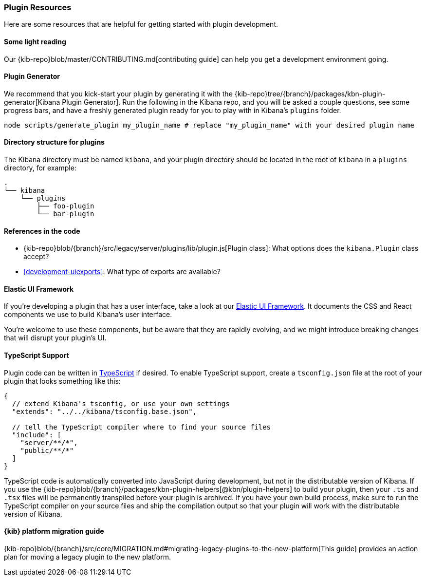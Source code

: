 [[development-plugin-resources]]
=== Plugin Resources

Here are some resources that are helpful for getting started with plugin development.

[float]
==== Some light reading
Our {kib-repo}blob/master/CONTRIBUTING.md[contributing guide] can help you get a development environment going.

[float]
==== Plugin Generator

We recommend that you kick-start your plugin by generating it with the {kib-repo}tree/{branch}/packages/kbn-plugin-generator[Kibana Plugin Generator]. Run the following in the Kibana repo, and you will be asked a couple questions, see some progress bars, and have a freshly generated plugin ready for you to play with in Kibana's `plugins` folder.

["source","shell"]
-----------
node scripts/generate_plugin my_plugin_name # replace "my_plugin_name" with your desired plugin name
-----------


[float]
==== Directory structure for plugins

The Kibana directory must be named `kibana`, and your plugin directory should be located in the root of `kibana` in a `plugins` directory, for example:

["source","shell"]
----
.
└── kibana
    └── plugins
        ├── foo-plugin
        └── bar-plugin
----

[float]
==== References in the code
 - {kib-repo}blob/{branch}/src/legacy/server/plugins/lib/plugin.js[Plugin class]: What options does the `kibana.Plugin` class accept?
 - <<development-uiexports>>: What type of exports are available?

[float]
==== Elastic UI Framework
If you're developing a plugin that has a user interface, take a look at our https://elastic.github.io/eui[Elastic UI Framework].
It documents the CSS and React components we use to build Kibana's user interface.

You're welcome to use these components, but be aware that they are rapidly evolving, and we might introduce breaking changes that will disrupt your plugin's UI.

[float]
==== TypeScript Support
Plugin code can be written in http://www.typescriptlang.org/[TypeScript] if desired.
To enable TypeScript support, create a `tsconfig.json` file at the root of your plugin that looks something like this:

["source","js"]
-----------
{
  // extend Kibana's tsconfig, or use your own settings
  "extends": "../../kibana/tsconfig.base.json",

  // tell the TypeScript compiler where to find your source files
  "include": [
    "server/**/*",
    "public/**/*"
  ]
}
-----------

TypeScript code is automatically converted into JavaScript during development,
but not in the distributable version of Kibana. If you use the
{kib-repo}blob/{branch}/packages/kbn-plugin-helpers[@kbn/plugin-helpers] to build your plugin, then your `.ts` and `.tsx` files will be permanently transpiled before your plugin is archived. If you have your own build process, make sure to run the TypeScript compiler on your source files and ship the compilation output so that your plugin will work with the distributable version of Kibana.

==== {kib} platform migration guide

{kib-repo}blob/{branch}/src/core/MIGRATION.md#migrating-legacy-plugins-to-the-new-platform[This guide]
provides an action plan for moving a legacy plugin to the new platform. 
